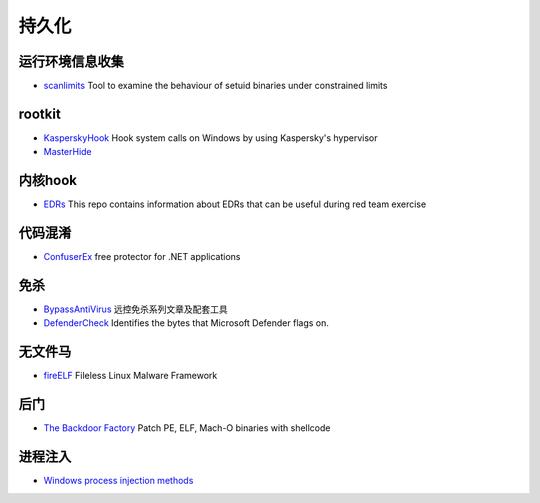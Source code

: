 持久化
========================================

运行环境信息收集
----------------------------------------
- `scanlimits <https://github.com/taviso/scanlimits>`_ Tool to examine the behaviour of setuid binaries under constrained limits

rootkit
----------------------------------------
- `KasperskyHook <https://github.com/iPower/KasperskyHook>`_ Hook system calls on Windows by using Kaspersky's hypervisor
- `MasterHide <https://github.com/crvvdev/MasterHide>`_

内核hook
----------------------------------------
- `EDRs <https://github.com/Mr-Un1k0d3r/EDRs>`_ This repo contains information about EDRs that can be useful during red team exercise

代码混淆
----------------------------------------
- `ConfuserEx <https://github.com/mkaring/ConfuserEx>`_ free protector for .NET applications

免杀
----------------------------------------
- `BypassAntiVirus <https://github.com/TideSec/BypassAntiVirus>`_ 远控免杀系列文章及配套工具
- `DefenderCheck <https://github.com/matterpreter/DefenderCheck>`_ Identifies the bytes that Microsoft Defender flags on.

无文件马
----------------------------------------
- `fireELF <https://github.com/rek7/fireELF>`_ Fileless Linux Malware Framework

后门
----------------------------------------
- `The Backdoor Factory <https://github.com/secretsquirrel/the-backdoor-factory>`_ Patch PE, ELF, Mach-O binaries with shellcode

进程注入
----------------------------------------
- `Windows process injection methods <https://github.com/odzhan/injection>`_

